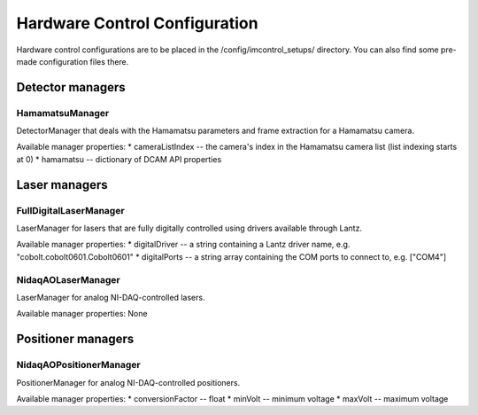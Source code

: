 ******************************
Hardware Control Configuration
******************************

Hardware control configurations are to be placed in the /config/imcontrol_setups/ directory. You
can also find some pre-made configuration files there.


Detector managers
=================

HamamatsuManager
----------------

DetectorManager that deals with the Hamamatsu parameters and frame extraction for a Hamamatsu camera.

Available manager properties:
* cameraListIndex -- the camera's index in the Hamamatsu camera list (list indexing starts at 0)
* hamamatsu -- dictionary of DCAM API properties


Laser managers
==============

FullDigitalLaserManager
-----------------------

LaserManager for lasers that are fully digitally controlled using
drivers available through Lantz.

Available manager properties:
* digitalDriver -- a string containing a Lantz driver name, e.g. "cobolt.cobolt0601.Cobolt0601"
* digitalPorts -- a string array containing the COM ports to connect to, e.g. ["COM4"]


NidaqAOLaserManager
-------------------

LaserManager for analog NI-DAQ-controlled lasers.

Available manager properties: None


Positioner managers
===================

NidaqAOPositionerManager
------------------------

PositionerManager for analog NI-DAQ-controlled positioners.

Available manager properties:
* conversionFactor -- float
* minVolt -- minimum voltage
* maxVolt -- maximum voltage

